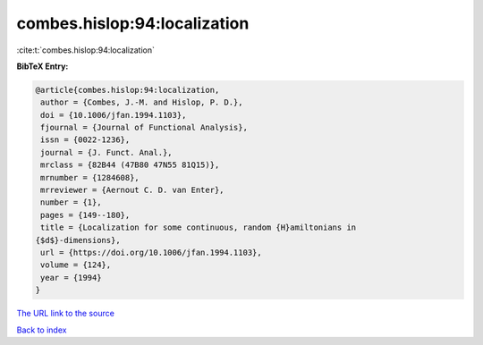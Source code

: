 combes.hislop:94:localization
=============================

:cite:t:`combes.hislop:94:localization`

**BibTeX Entry:**

.. code-block:: bibtex

   @article{combes.hislop:94:localization,
    author = {Combes, J.-M. and Hislop, P. D.},
    doi = {10.1006/jfan.1994.1103},
    fjournal = {Journal of Functional Analysis},
    issn = {0022-1236},
    journal = {J. Funct. Anal.},
    mrclass = {82B44 (47B80 47N55 81Q15)},
    mrnumber = {1284608},
    mrreviewer = {Aernout C. D. van Enter},
    number = {1},
    pages = {149--180},
    title = {Localization for some continuous, random {H}amiltonians in
   {$d$}-dimensions},
    url = {https://doi.org/10.1006/jfan.1994.1103},
    volume = {124},
    year = {1994}
   }

`The URL link to the source <ttps://doi.org/10.1006/jfan.1994.1103}>`__


`Back to index <../By-Cite-Keys.html>`__
